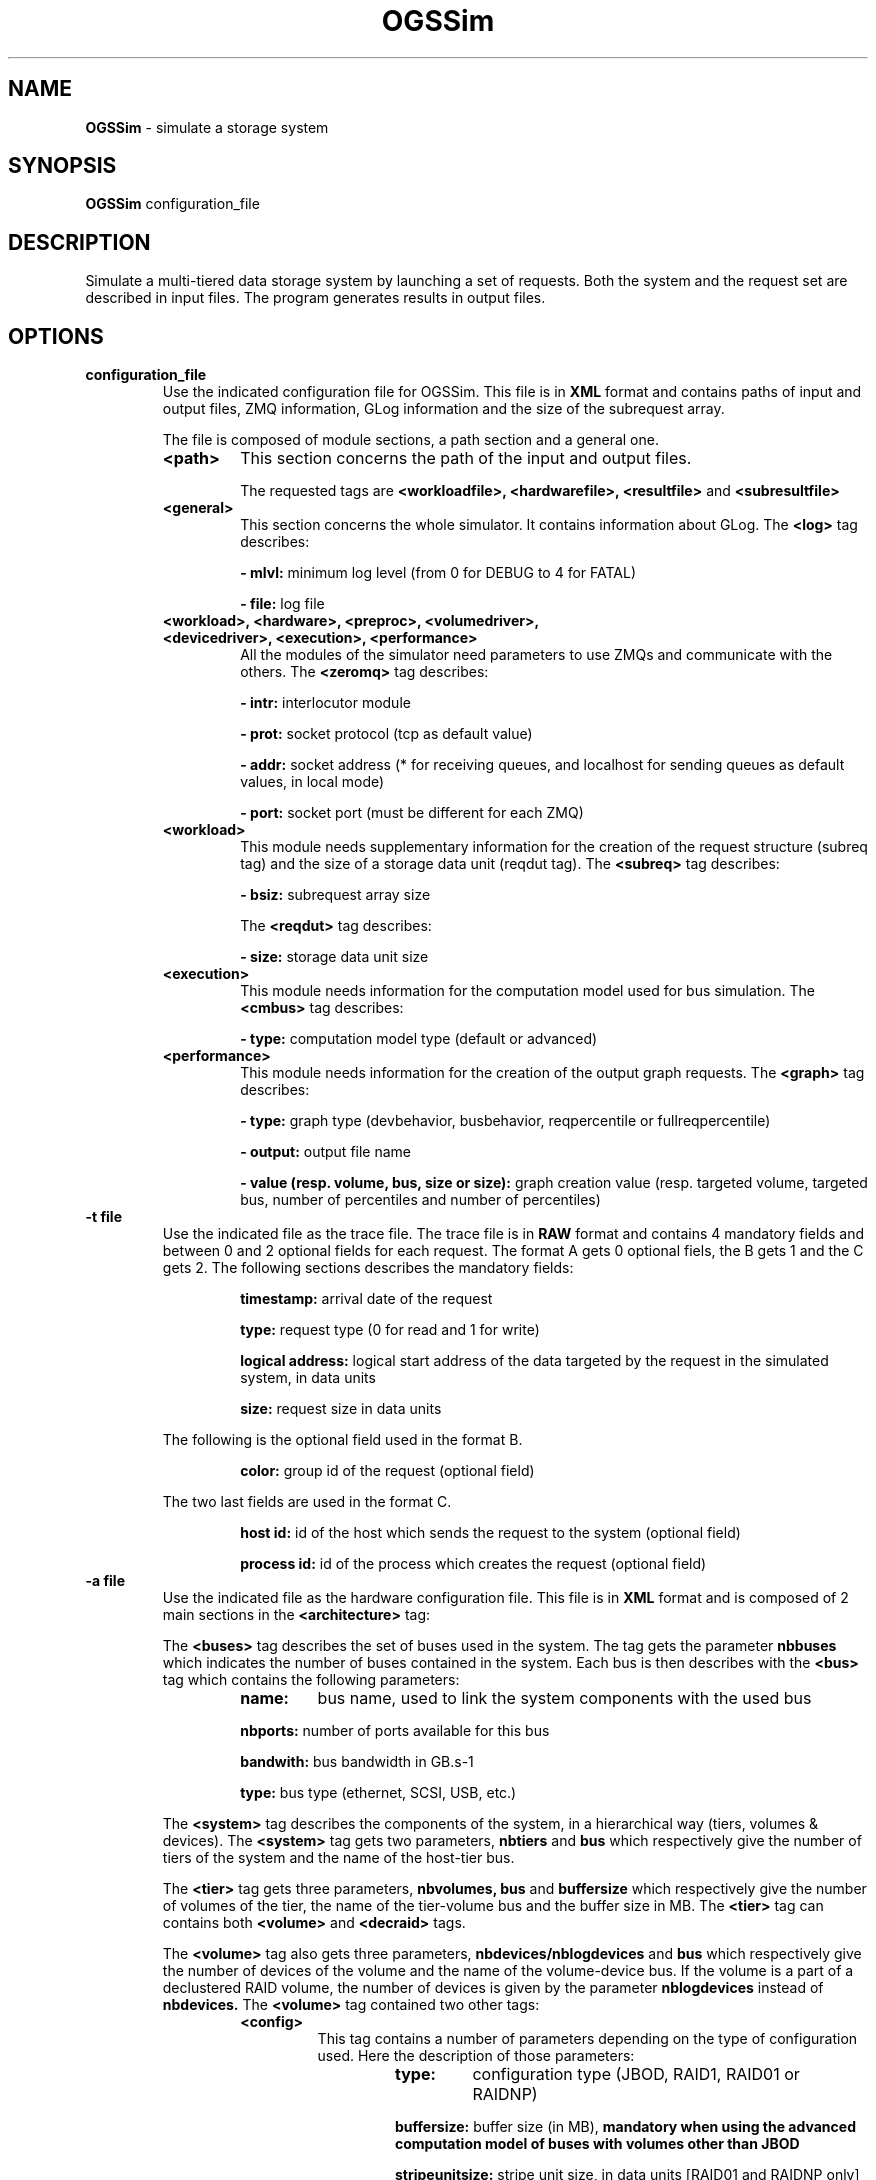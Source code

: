 .\" Manpage for OGSSim
.\" Contact sebastien.gougeaud@uvsq.fr to correct errors or typos.
.TH OGSSim 7 "1 October 2016" "1.2" OGSSim man page"
.SH NAME
.B OGSSim
\- simulate a storage system
.SH SYNOPSIS
.B OGSSim
configuration_file
.SH DESCRIPTION
Simulate a multi-tiered data storage system by launching a set of requests. Both the system and the request set are described in input files. The program generates results in output files.
.SH OPTIONS
.TP
.B "configuration_file"
Use the indicated configuration file for OGSSim. This file is in
.B XML
format and contains paths of input and output files, ZMQ information, GLog information and the size of the subrequest array.
.PP
.RS
The file is composed of module sections, a path section and a general one.
.PP
.TP
.B <path>
This section concerns the path of the input and output files.
.RS
.PP
The requested tags are
.B <workloadfile>, <hardwarefile>, <resultfile>
and
.B <subresultfile>
.RE
.TP
.B <general>
This section concerns the whole simulator. It contains information about GLog. The
.B <log>
tag describes:
.RS
.PP
.B - mlvl:
minimum log level (from 0 for DEBUG to 4 for FATAL)
.PP
.B - file:
log file
.RE
.TP
.B <workload>, <hardware>, <preproc>, <volumedriver>, <devicedriver>, <execution>, <performance>
.RS
All the modules of the simulator need parameters to use ZMQs and communicate with the others. The
.B <zeromq>
tag describes:
.PP
.B - intr:
interlocutor module
.PP
.B - prot:
socket protocol (tcp as default value)
.PP
.B - addr:
socket address (* for receiving queues, and localhost for sending queues as default values, in local mode)
.PP
.B - port:
socket port (must be different for each ZMQ)
.RE
.TP
.B <workload>
.RS
This module needs supplementary information for the creation of the request structure (subreq tag) and the size of a storage data unit (reqdut tag). The
.B <subreq>
tag describes:
.PP
.B - bsiz:
subrequest array size
.PP
The
.B <reqdut>
tag describes:
.PP
.B - size:
storage data unit size
.RE
.TP
.B <execution>
.RS
This module needs information for the computation model used for bus simulation. The
.B <cmbus>
tag describes:
.PP
.B - type:
computation model type (default or advanced)
.RE
.TP
.B <performance>
.RS
This module needs information for the creation of the output graph requests. The
.B <graph>
tag describes:
.PP
.B - type:
graph type (devbehavior, busbehavior, reqpercentile or fullreqpercentile)
.PP
.B - output:
output file name
.PP
.B - value (resp. volume, bus, size or size):
graph creation value (resp. targeted volume, targeted bus, number of percentiles and number of percentiles)
.RE
.RE
.TP
.B "-t file"
Use the indicated file as the trace file. The trace file is in
.B RAW
format and contains 4 mandatory fields and between 0 and 2 optional fields for each request. The format A gets 0 optional fiels, the B gets 1 and the C gets 2. The following sections describes the mandatory fields:
.RS
.RS
.PP
.B timestamp:
arrival date of the request
.PP
.B type:
request type (0 for read and 1 for write)
.PP
.B logical address:
logical start address of the data targeted by the request in the simulated system, in data units
.PP
.B size:
request size in data units
.RE
.PP
The following is the optional field used in the format B.
.RS
.PP
.B color:
group id of the request (optional field)
.RE
.PP
The two last fields are used in the format C.
.RS
.PP
.B host id:
id of the host which sends the request to the system (optional field)
.PP
.B process id:
id of the process which creates the request (optional field)
.RE
.RE
.TP
.B "-a file"
Use the indicated file as the hardware configuration file. This file is in
.B XML
format and is composed of 2 main sections in the 
.B <architecture>
tag:
.PP
.RS
The
.B <buses>
tag describes the set of buses used in the system. The tag gets the parameter
.B nbbuses
which indicates the number of buses contained in the system. Each bus is then describes with the
.B <bus>
tag which contains the following parameters:
.RS
.TP
.B name:
bus name, used to link the system components with the used bus
.PP
.B nbports:
number of ports available for this bus
.PP
.B bandwith:
bus bandwidth in GB.s-1
.PP
.B type:
bus type (ethernet, SCSI, USB, etc.)
.RE
.PP
The
.B <system>
tag describes the components of the system, in a hierarchical way (tiers, volumes & devices). The
.B <system>
tag gets two parameters,
.B nbtiers
and
.B bus
which respectively give the number of tiers of the system and the name of the host-tier bus.
.PP
The
.B <tier>
tag gets three parameters,
.B nbvolumes, 
.B bus
and
.B buffersize
which respectively give the number of volumes of the tier, the name of the tier-volume bus and the
buffer size in MB. The
.B <tier>
tag can contains both
.B <volume>
and
.B <decraid>
tags.
.PP
The
.B <volume>
tag also gets three parameters,
.B nbdevices/nblogdevices
and
.B bus
which respectively give the number of devices of the volume and the name of the volume-device bus. If the volume is a part of a declustered RAID volume, the number of devices is given by the parameter
.B nblogdevices
instead of
.B nbdevices.
The
.B <volume>
tag contained two other tags:
.RS
.TP
.B <config>
.RS
This tag contains a number of parameters depending on the type of configuration used. Here the description of those parameters:
.RS
.TP
.B type:
configuration type (JBOD, RAID1, RAID01 or RAIDNP)
.PP
.B buffersize:
buffer size (in MB),
.B mandatory when using the advanced computation model of buses with volumes other than JBOD
.PP
.B stripeunitsize:
stripe unit size, in data units [RAID01 and RAIDNP only]
.PP
.B nbpardisks:
number of parity disks [RAIDNP only]
.PP
.B decl:
declustering type (no, parity, data) [RAIDNP only]
.PP
.B sreqoptim:
subrequest optimization, capacity of fuse requests which targets contiguous data spaces (on, off) [RAIDNP only]
.PP
.B parityread:
parity read feature, capacity of requesting a parity check on a read request (on, off) [RAIDNP only]
.RE
.RE
.PP
.B <device>
.RS
This tag only gets the parameter
.B file
which indicates the parameter file of the device used in the system.
.RE
.RE
.PP
The
.B <decraid>
tag contains the following parameters:
.RS
.TP
.B type:
type of mapping scheme algorithm
.RE
.RS
.TP
.B nbsubvol:
number of volumes contained in the declustered RAID
.RE
.RS
.TP
.B nbdevices:
total number of physical devices
.RE
.RS
.TP
.B nbspare:
number of spare devices
.RE
.RS
.TP
.B decsize:
block size, in data units
.RE
.RS
.TP
.B bus:
name of the volume-device bus
.RE
.RS
.TP
.B buffersize:
buffer size in MB
.RE
.PP
The
.B <decraid>
tag contains two kinds of tags: the
.B <device>
tag which describes the device used for the declustered RAID and the
.B <volume>
tag for each subvolume contained in the declustered RAID.
.PP
The device file format depends on the described device type. The current version of OGSSim supports two different kinds of device: HDD & SSD. The device type is given by the
.B type
parameter of the
.B <device>
tag. Each disk is composed of 5 sections:
.B <information>, <geometry>, <technology>, <performance>
and
.B <reliability>.
.TP
.B HDD
.RS
.B <information>
.RS
.B <name>:
device name [optional]
.PP
.B <capacity>:
device capacity in GB
.PP
.B <producer>:
device producer [optional]
.PP
.B <year>:
device year of production [optional]
.RE
.PP
.B <geometry>
.RS
.B <sectorsize>:
sector size
.PP
.B <sectorsbytrack>:
number of sectors by track
.PP
.B <tracksbyplatter>:
number of tracks by platter
.PP
.B <nbplatters>:
number of platters
.PP
.B <dataheads>:
number of data heads
.RE
.PP
.B <technology>
.RS
.B <ata>:
ATA information
.RS
.B extended:
48-bit command set enabled (on, off) [optional]
.PP
.B ncq
native command queue set enabled (on, off) [optional]
.PP
.B ncqdepth
depth of command queue [optional]
.RE
.PP
.B <sata>:
SATA information
.RS
.B bandwidth
maximum available bandwidth in MB.s-1
.RE
.RE
.PP
.B <performance>
.RS
.B <minrseek>:
minimum read seek time in ms
.PP
.B <avgrseek>:
average read seek time in ms
.PP
.B <maxrseek>:
maximum read seek time in ms
.PP
.B <minwseek>:
minimum write seek time in ms
.PP
.B <avgwseek>:
average write seek time in ms
.PP
.B <maxwseek>:
maximum write seek time in ms
.PP
.B <mediatransferrate>:
media transfer rate in MB.s-1
.PP
.B <rotspeed>:
rotational speed in rpm
.PP
.B <buffersize>:
buffer size in MB
.RE
.PP
.B <reliability>
.RS
.B <mttf>
mean time until failure in hours [optional]
.RE
.RE
.TP
.B SSD
.RS
.B <information>
.RS
.B <name>:
device name [optional]
.PP
.B <capacity>:
device capacity in GB
.PP
.B <arch>:
device architecture (SLC, MLC, TLC) [optional]
.PP
.B <producer>:
device producer [optional]
.PP
.B <year>:
device year of production [optional]
.RE
.PP
.B <geometry>
.RS
.B <pagesize>:
page size
.PP
.B <pagesbyblock>:
number of pages by block
.PP
.B <blocksbydie>:
number of blocks by die
.PP
.B <nbdies>:
number of dies
.RE
.PP
.B <technology>:
.RS
.B <ata>:
ATA information
.RS
.B extended:
48-bit command set enabled (on, off) [optional]
.PP
.B ncq
native command queue set enabled (on, off) [optional]
.PP
.B ncqdepth
depth of command queue [optional]
.RE
.PP
.B <sata>:
SATA information
.RS
.B bandwidth
maximum available bandwidth in MB.s-1
.RE
.RE
.PP
.B <performance>
.RS
.B <randread>:
random read access, the
.B size
parameter indicates the request instruction size and the
.B unit
parameter indicates the measure unit (iops of mbps)
.PP
.B <randwrite>:
random write access in iops, the
.B size
parameter indicates the request instruction size
 and the
.B unit
parameter indicates the measure unit (iops of mbps)
.PP
.B <seqread>:
sequential read access, the
.B unit
parameter indicates the measure unit (iops of mbps) in MB.s-1
.PP
.B <seqwrite>:
sequential write access, the
.B unit
parameter indicates the measure unit (iops of mbps) in MB.s-1
.PP
.B <erase>:
erase time in ms
.PP
.B <buffersize>:
buffer size in MB
.RE
.PP
.B <reliability>
.RS
.B <nberase>
number of erase of one block
.PP
.B <mtbf>
mean time before failure in hours [optional]
.RE
.RE
.RE
.TP
.B "-r file"
Create the result file at the indicated path. The file contains 5 fields for each request:
.RS
.RS
.PP
.B id:
request index
.PP
.B timestamp:
arrival date of the request
.PP
.B type:
request type (0 for read, 1 for write)
.PP
.B volume index:
targeted volume index
.PP
.B device index:
targeted device index if the request is not decomposed, '-' if it is
.RE
.RE
.TP
.B "-s file"
Create the subresult file at the indicated path. If the file is empty, it means that there was no decomposition during the simulation. This file contains 4 fields for each subrequest:
.RS
.RS
.PP
.B parent id:
parent request index
.PP
.B timestamp:
arrival date of the request
.PP
.B type:
request type (0 for read, 1 for write)
.PP
.B device index:
targeted device index
.RE
.RE
